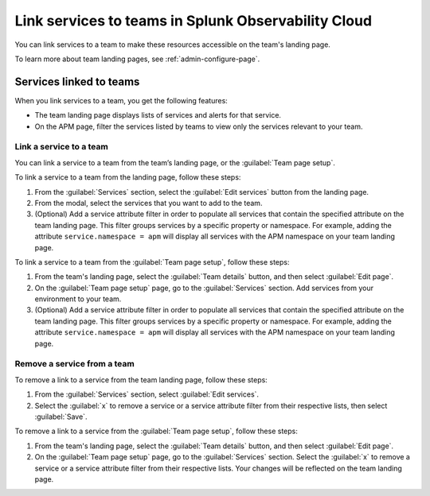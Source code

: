 .. _admin-associate-service:

********************************************************************************
Link services to teams in Splunk Observability Cloud
********************************************************************************

.. meta::
   :description: Learn how to associate services with a team in Splunk Observability Cloud.

You can link services to a team to make these resources accessible on the team's landing page.

To learn more about team landing pages, see :ref:`admin-configure-page`.


.. _service-link-teams:

Services linked to teams
============================================================================

When you link services to a team, you get the following features:

* The team landing page displays lists of services and alerts for that service.

* On the APM page, filter the services listed by teams to view only the services relevant to your team.  


.. _create-link-service-teams:

Link a service to a team
--------------------------------------------------------------------------------

You can link a service to a team from the team’s landing page, or the :guilabel:`Team page setup`. 

To link a service to a team from the landing page, follow these steps:

#. From the :guilabel:`Services` section, select the :guilabel:`Edit services` button from the landing page.

#. From the modal, select the services that you want to add to the team.

#. (Optional) Add a service attribute filter in order to populate all services that contain the specified attribute on the team landing page. This filter groups services by a specific property or namespace. For example, adding the attribute ``service.namespace = apm`` will display all services with the APM namespace on your team landing page.  

To link a service to a team from the :guilabel:`Team page setup`, follow these steps: 

#. From the team's landing page, select the :guilabel:`Team details` button, and then select :guilabel:`Edit page`.
#. On the :guilabel:`Team page setup` page, go to the :guilabel:`Services` section. Add services from your environment to your team. 
#. (Optional) Add a service attribute filter in order to populate all services that contain the specified attribute on the team landing page. This filter groups services by a specific property or namespace. For example, adding the attribute ``service.namespace = apm`` will display all services with the APM namespace on your team landing page.  

.. _remove-link-service-team:

Remove a service from a team 
--------------------------------------------------------------------------

To remove a link to a service from the team landing page, follow these steps:

#. From the :guilabel:`Services` section, select :guilabel:`Edit services`.
#. Select the :guilabel:`x` to remove a service or a service attribute filter from their respective lists, then select :guilabel:`Save`.

To remove a link to a service from the :guilabel:`Team page setup`, follow these steps: 

#. From the team's landing page, select the :guilabel:`Team details` button, and then select :guilabel:`Edit page`.
#. On the :guilabel:`Team page setup` page, go to the :guilabel:`Services` section. Select the :guilabel:`x` to remove a service or a service attribute filter from their respective lists. Your changes will be reflected on the team landing page.